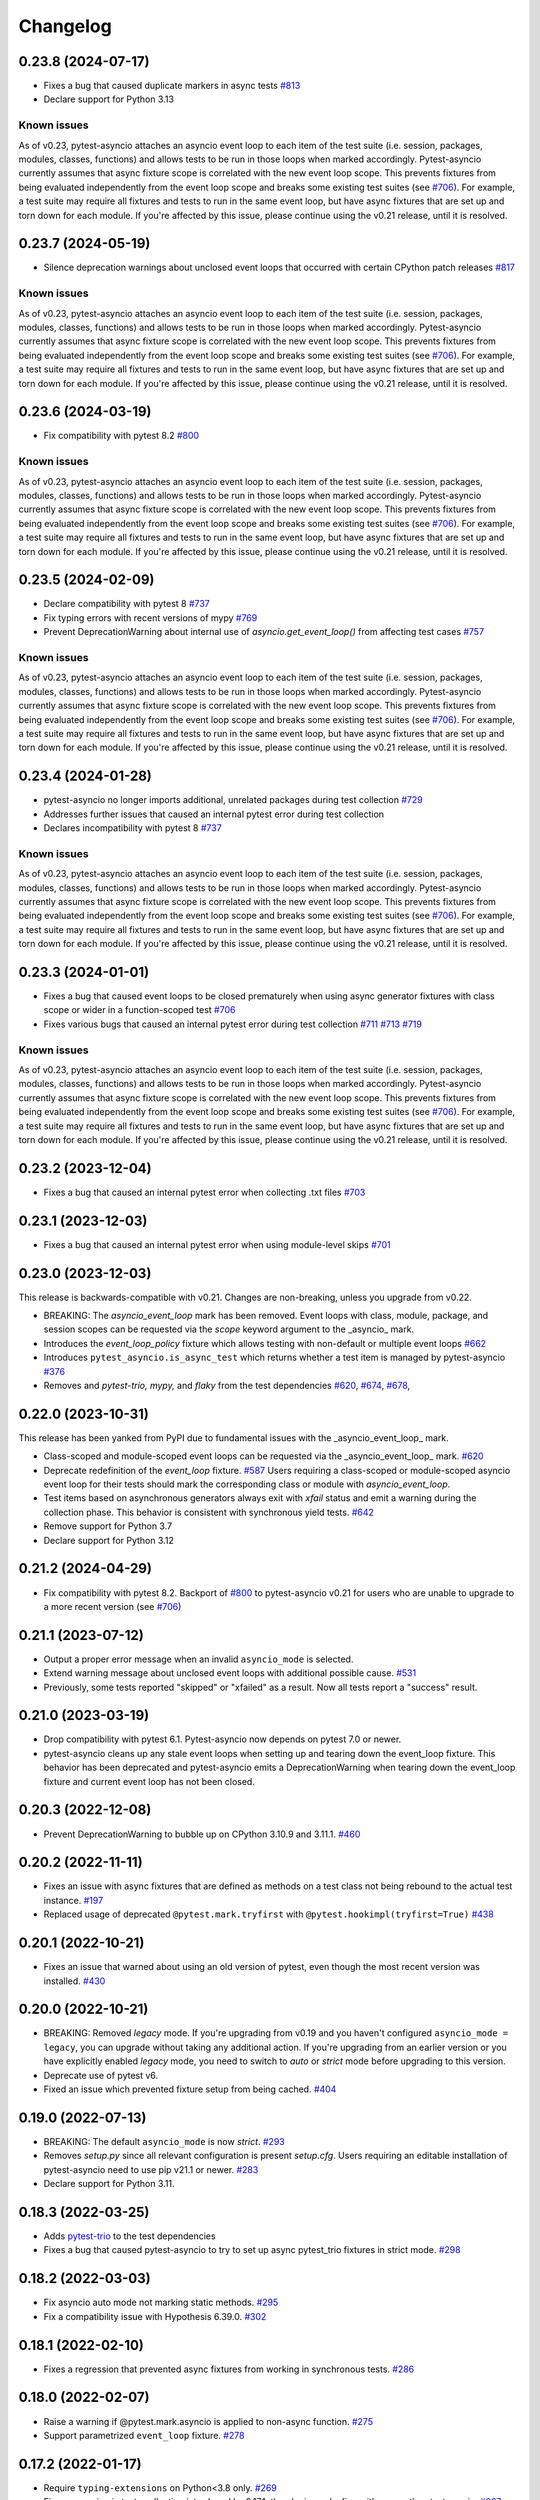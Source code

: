 =========
Changelog
=========

0.23.8 (2024-07-17)
===================
- Fixes a bug that caused duplicate markers in async tests `#813 <https://github.com/pytest-dev/pytest-asyncio/issues/813>`_
- Declare support for Python 3.13

Known issues
------------
As of v0.23, pytest-asyncio attaches an asyncio event loop to each item of the test suite (i.e. session, packages, modules, classes, functions) and allows tests to be run in those loops when marked accordingly. Pytest-asyncio currently assumes that async fixture scope is correlated with the new event loop scope. This prevents fixtures from being evaluated independently from the event loop scope and breaks some existing test suites (see `#706`_). For example, a test suite may require all fixtures and tests to run in the same event loop, but have async fixtures that are set up and torn down for each module. If you're affected by this issue, please continue using the v0.21 release, until it is resolved.


0.23.7 (2024-05-19)
===================
- Silence deprecation warnings about unclosed event loops that occurred with certain CPython patch releases `#817 <https://github.com/pytest-dev/pytest-asyncio/pull/817>`_

Known issues
------------
As of v0.23, pytest-asyncio attaches an asyncio event loop to each item of the test suite (i.e. session, packages, modules, classes, functions) and allows tests to be run in those loops when marked accordingly. Pytest-asyncio currently assumes that async fixture scope is correlated with the new event loop scope. This prevents fixtures from being evaluated independently from the event loop scope and breaks some existing test suites (see `#706`_). For example, a test suite may require all fixtures and tests to run in the same event loop, but have async fixtures that are set up and torn down for each module. If you're affected by this issue, please continue using the v0.21 release, until it is resolved.


0.23.6 (2024-03-19)
===================
- Fix compatibility with pytest 8.2 `#800 <https://github.com/pytest-dev/pytest-asyncio/pull/800>`_

Known issues
------------
As of v0.23, pytest-asyncio attaches an asyncio event loop to each item of the test suite (i.e. session, packages, modules, classes, functions) and allows tests to be run in those loops when marked accordingly. Pytest-asyncio currently assumes that async fixture scope is correlated with the new event loop scope. This prevents fixtures from being evaluated independently from the event loop scope and breaks some existing test suites (see `#706`_). For example, a test suite may require all fixtures and tests to run in the same event loop, but have async fixtures that are set up and torn down for each module. If you're affected by this issue, please continue using the v0.21 release, until it is resolved.


0.23.5 (2024-02-09)
===================
- Declare compatibility with pytest 8 `#737 <https://github.com/pytest-dev/pytest-asyncio/issues/737>`_
- Fix typing errors with recent versions of mypy `#769 <https://github.com/pytest-dev/pytest-asyncio/issues/769>`_
- Prevent DeprecationWarning about internal use of `asyncio.get_event_loop()` from affecting test cases `#757 <https://github.com/pytest-dev/pytest-asyncio/issues/757>`_

Known issues
------------
As of v0.23, pytest-asyncio attaches an asyncio event loop to each item of the test suite (i.e. session, packages, modules, classes, functions) and allows tests to be run in those loops when marked accordingly. Pytest-asyncio currently assumes that async fixture scope is correlated with the new event loop scope. This prevents fixtures from being evaluated independently from the event loop scope and breaks some existing test suites (see `#706`_). For example, a test suite may require all fixtures and tests to run in the same event loop, but have async fixtures that are set up and torn down for each module. If you're affected by this issue, please continue using the v0.21 release, until it is resolved.


0.23.4 (2024-01-28)
===================
- pytest-asyncio no longer imports additional, unrelated packages during test collection `#729 <https://github.com/pytest-dev/pytest-asyncio/issues/729>`_
- Addresses further issues that caused an internal pytest error during test collection
- Declares incompatibility with pytest 8 `#737 <https://github.com/pytest-dev/pytest-asyncio/issues/737>`_

Known issues
------------
As of v0.23, pytest-asyncio attaches an asyncio event loop to each item of the test suite (i.e. session, packages, modules, classes, functions) and allows tests to be run in those loops when marked accordingly. Pytest-asyncio currently assumes that async fixture scope is correlated with the new event loop scope. This prevents fixtures from being evaluated independently from the event loop scope and breaks some existing test suites (see `#706`_). For example, a test suite may require all fixtures and tests to run in the same event loop, but have async fixtures that are set up and torn down for each module. If you're affected by this issue, please continue using the v0.21 release, until it is resolved.

0.23.3 (2024-01-01)
===================
- Fixes a bug that caused event loops to be closed prematurely when using async generator fixtures with class scope or wider in a function-scoped test `#706 <https://github.com/pytest-dev/pytest-asyncio/issues/706>`_
- Fixes various bugs that caused an internal pytest error during test collection `#711 <https://github.com/pytest-dev/pytest-asyncio/issues/711>`_ `#713 <https://github.com/pytest-dev/pytest-asyncio/issues/713>`_ `#719 <https://github.com/pytest-dev/pytest-asyncio/issues/719>`_

Known issues
------------
As of v0.23, pytest-asyncio attaches an asyncio event loop to each item of the test suite (i.e. session, packages, modules, classes, functions) and allows tests to be run in those loops when marked accordingly. Pytest-asyncio currently assumes that async fixture scope is correlated with the new event loop scope. This prevents fixtures from being evaluated independently from the event loop scope and breaks some existing test suites (see `#706`_). For example, a test suite may require all fixtures and tests to run in the same event loop, but have async fixtures that are set up and torn down for each module. If you're affected by this issue, please continue using the v0.21 release, until it is resolved.


0.23.2 (2023-12-04)
===================
- Fixes a bug that caused an internal pytest error when collecting .txt files `#703 <https://github.com/pytest-dev/pytest-asyncio/issues/703>`_


0.23.1 (2023-12-03)
===================
- Fixes a bug that caused an internal pytest error when using module-level skips `#701 <https://github.com/pytest-dev/pytest-asyncio/issues/701>`_


0.23.0 (2023-12-03)
===================
This release is backwards-compatible with v0.21.
Changes are non-breaking, unless you upgrade from v0.22.

- BREAKING: The *asyncio_event_loop* mark has been removed. Event loops with class, module, package, and session scopes can be requested via the *scope* keyword argument to the _asyncio_ mark.
- Introduces the *event_loop_policy* fixture which allows testing with non-default or multiple event loops  `#662 <https://github.com/pytest-dev/pytest-asyncio/pull/662>`_
- Introduces ``pytest_asyncio.is_async_test`` which returns whether a test item is managed by pytest-asyncio `#376 <https://github.com/pytest-dev/pytest-asyncio/issues/376>`_
- Removes and *pytest-trio,* *mypy,* and *flaky* from the test dependencies `#620 <https://github.com/pytest-dev/pytest-asyncio/pull/620>`_, `#674 <https://github.com/pytest-dev/pytest-asyncio/pull/674>`_, `#678 <https://github.com/pytest-dev/pytest-asyncio/pull/678>`_,

0.22.0 (2023-10-31)
===================
This release has been yanked from PyPI due to fundamental issues with the _asyncio_event_loop_ mark.

- Class-scoped and module-scoped event loops can be requested
  via the _asyncio_event_loop_ mark. `#620 <https://github.com/pytest-dev/pytest-asyncio/pull/620>`_
- Deprecate redefinition of the `event_loop` fixture. `#587 <https://github.com/pytest-dev/pytest-asyncio/issues/531>`_
  Users requiring a class-scoped or module-scoped asyncio event loop for their tests
  should mark the corresponding class or module with `asyncio_event_loop`.
- Test items based on asynchronous generators always exit with *xfail* status and emit a warning during the collection phase. This behavior is consistent with synchronous yield tests. `#642 <https://github.com/pytest-dev/pytest-asyncio/issues/642>`__
- Remove support for Python 3.7
- Declare support for Python 3.12

0.21.2 (2024-04-29)
===================
- Fix compatibility with pytest 8.2. Backport of `#800 <https://github.com/pytest-dev/pytest-asyncio/pull/800>`_ to pytest-asyncio v0.21 for users who are unable to upgrade to a more recent version (see `#706`_)

0.21.1 (2023-07-12)
===================
- Output a proper error message when an invalid ``asyncio_mode`` is selected.
- Extend warning message about unclosed event loops with additional possible cause.
  `#531 <https://github.com/pytest-dev/pytest-asyncio/issues/531>`_
- Previously, some tests reported "skipped" or "xfailed" as a result. Now all tests report a "success" result.

0.21.0 (2023-03-19)
===================
- Drop compatibility with pytest 6.1. Pytest-asyncio now depends on pytest 7.0 or newer.
- pytest-asyncio cleans up any stale event loops when setting up and tearing down the
  event_loop fixture. This behavior has been deprecated and pytest-asyncio emits a
  DeprecationWarning when tearing down the event_loop fixture and current event loop
  has not been closed.

0.20.3 (2022-12-08)
===================
- Prevent DeprecationWarning to bubble up on CPython 3.10.9 and 3.11.1.
  `#460 <https://github.com/pytest-dev/pytest-asyncio/issues/460>`_

0.20.2 (2022-11-11)
===================
- Fixes an issue with async fixtures that are defined as methods on a test class not being rebound to the actual test instance. `#197 <https://github.com/pytest-dev/pytest-asyncio/issues/197>`_
- Replaced usage of deprecated ``@pytest.mark.tryfirst`` with ``@pytest.hookimpl(tryfirst=True)`` `#438 <https://github.com/pytest-dev/pytest-asyncio/pull/438>`_

0.20.1 (2022-10-21)
===================
- Fixes an issue that warned about using an old version of pytest, even though the most recent version was installed. `#430 <https://github.com/pytest-dev/pytest-asyncio/issues/430>`_

0.20.0 (2022-10-21)
===================
- BREAKING: Removed *legacy* mode. If you're upgrading from v0.19 and you haven't configured ``asyncio_mode = legacy``, you can upgrade without taking any additional action. If you're upgrading from an earlier version or you have explicitly enabled *legacy* mode, you need to switch to *auto* or *strict* mode before upgrading to this version.
- Deprecate use of pytest v6.
- Fixed an issue which prevented fixture setup from being cached. `#404 <https://github.com/pytest-dev/pytest-asyncio/pull/404>`_

0.19.0 (2022-07-13)
===================
- BREAKING: The default ``asyncio_mode`` is now *strict*. `#293 <https://github.com/pytest-dev/pytest-asyncio/issues/293>`_
- Removes `setup.py` since all relevant configuration is present `setup.cfg`. Users requiring an editable installation of pytest-asyncio need to use pip v21.1 or newer. `#283 <https://github.com/pytest-dev/pytest-asyncio/issues/283>`_
- Declare support for Python 3.11.

0.18.3 (2022-03-25)
===================
- Adds `pytest-trio <https://pypi.org/project/pytest-trio/>`_ to the test dependencies
- Fixes a bug that caused pytest-asyncio to try to set up async pytest_trio fixtures in strict mode. `#298 <https://github.com/pytest-dev/pytest-asyncio/issues/298>`_

0.18.2 (2022-03-03)
===================
- Fix asyncio auto mode not marking static methods. `#295 <https://github.com/pytest-dev/pytest-asyncio/issues/295>`_
- Fix a compatibility issue with Hypothesis 6.39.0. `#302 <https://github.com/pytest-dev/pytest-asyncio/issues/302>`_

0.18.1 (2022-02-10)
===================
- Fixes a regression that prevented async fixtures from working in synchronous tests. `#286 <https://github.com/pytest-dev/pytest-asyncio/issues/286>`_

0.18.0 (2022-02-07)
===================

- Raise a warning if @pytest.mark.asyncio is applied to non-async function. `#275 <https://github.com/pytest-dev/pytest-asyncio/issues/275>`_
- Support parametrized ``event_loop`` fixture. `#278 <https://github.com/pytest-dev/pytest-asyncio/issues/278>`_

0.17.2 (2022-01-17)
===================

- Require ``typing-extensions`` on Python<3.8 only. `#269 <https://github.com/pytest-dev/pytest-asyncio/issues/269>`_
- Fix a regression in tests collection introduced by 0.17.1, the plugin works fine with non-python tests again. `#267 <https://github.com/pytest-dev/pytest-asyncio/issues/267>`_


0.17.1 (2022-01-16)
===================
- Fixes a bug that prevents async Hypothesis tests from working without explicit ``asyncio`` marker when ``--asyncio-mode=auto`` is set. `#258 <https://github.com/pytest-dev/pytest-asyncio/issues/258>`_
- Fixed a bug that closes the default event loop if the loop doesn't exist `#257 <https://github.com/pytest-dev/pytest-asyncio/issues/257>`_
- Added type annotations. `#198 <https://github.com/pytest-dev/pytest-asyncio/issues/198>`_
- Show asyncio mode in pytest report headers. `#266 <https://github.com/pytest-dev/pytest-asyncio/issues/266>`_
- Relax ``asyncio_mode`` type definition; it allows to support pytest 6.1+. `#262 <https://github.com/pytest-dev/pytest-asyncio/issues/262>`_

0.17.0 (2022-01-13)
===================
- `pytest-asyncio` no longer alters existing event loop policies. `#168 <https://github.com/pytest-dev/pytest-asyncio/issues/168>`_, `#188 <https://github.com/pytest-dev/pytest-asyncio/issues/168>`_
- Drop support for Python 3.6
- Fixed an issue when pytest-asyncio was used in combination with `flaky` or inherited asynchronous Hypothesis tests. `#178 <https://github.com/pytest-dev/pytest-asyncio/issues/178>`_ `#231 <https://github.com/pytest-dev/pytest-asyncio/issues/231>`_
- Added `flaky <https://pypi.org/project/flaky/>`_ to test dependencies
- Added ``unused_udp_port`` and ``unused_udp_port_factory`` fixtures (similar to ``unused_tcp_port`` and ``unused_tcp_port_factory`` counterparts. `#99 <https://github.com/pytest-dev/pytest-asyncio/issues/99>`_
- Added the plugin modes: *strict*, *auto*, and *legacy*. See `documentation <https://github.com/pytest-dev/pytest-asyncio#modes>`_ for details. `#125 <https://github.com/pytest-dev/pytest-asyncio/issues/125>`_
- Correctly process ``KeyboardInterrupt`` during async fixture setup phase `#219 <https://github.com/pytest-dev/pytest-asyncio/issues/219>`_

0.16.0 (2021-10-16)
===================
- Add support for Python 3.10

0.15.1 (2021-04-22)
===================
- Hotfix for errors while closing event loops while replacing them.
  `#209 <https://github.com/pytest-dev/pytest-asyncio/issues/209>`_
  `#210 <https://github.com/pytest-dev/pytest-asyncio/issues/210>`_

0.15.0 (2021-04-19)
===================
- Add support for Python 3.9
- Abandon support for Python 3.5. If you still require support for Python 3.5, please use pytest-asyncio v0.14 or earlier.
- Set ``unused_tcp_port_factory`` fixture scope to 'session'.
  `#163 <https://github.com/pytest-dev/pytest-asyncio/pull/163>`_
- Properly close event loops when replacing them.
  `#208 <https://github.com/pytest-dev/pytest-asyncio/issues/208>`_

0.14.0 (2020-06-24)
===================
- Fix `#162 <https://github.com/pytest-dev/pytest-asyncio/issues/162>`_, and ``event_loop`` fixture behavior now is coherent on all scopes.
  `#164 <https://github.com/pytest-dev/pytest-asyncio/pull/164>`_

0.12.0 (2020-05-04)
===================
- Run the event loop fixture as soon as possible. This helps with fixtures that have an implicit dependency on the event loop.
  `#156 <https://github.com/pytest-dev/pytest-asyncio/pull/156>`_

0.11.0 (2020-04-20)
===================
- Test on 3.8, drop 3.3 and 3.4. Stick to 0.10 for these versions.
  `#152 <https://github.com/pytest-dev/pytest-asyncio/pull/152>`_
- Use the new Pytest 5.4.0 Function API. We therefore depend on pytest >= 5.4.0.
  `#142 <https://github.com/pytest-dev/pytest-asyncio/pull/142>`_
- Better ``pytest.skip`` support.
  `#126 <https://github.com/pytest-dev/pytest-asyncio/pull/126>`_

0.10.0 (2019-01-08)
====================
- ``pytest-asyncio`` integrates with `Hypothesis <https://hypothesis.readthedocs.io>`_
  to support ``@given`` on async test functions using ``asyncio``.
  `#102 <https://github.com/pytest-dev/pytest-asyncio/pull/102>`_
- Pytest 4.1 support.
  `#105 <https://github.com/pytest-dev/pytest-asyncio/pull/105>`_

0.9.0 (2018-07-28)
==================
- Python 3.7 support.
- Remove ``event_loop_process_pool`` fixture and
  ``pytest.mark.asyncio_process_pool`` marker (see
  https://bugs.python.org/issue34075 for deprecation and removal details)

0.8.0 (2017-09-23)
==================
- Improve integration with other packages (like aiohttp) with more careful event loop handling.
  `#64 <https://github.com/pytest-dev/pytest-asyncio/pull/64>`_

0.7.0 (2017-09-08)
==================
- Python versions pre-3.6 can use the async_generator library for async fixtures.
  `#62 <https://github.com/pytest-dev/pytest-asyncio/pull/62>`

0.6.0 (2017-05-28)
==================
- Support for Python versions pre-3.5 has been dropped.
- ``pytestmark`` now works on both module and class level.
- The ``forbid_global_loop`` parameter has been removed.
- Support for async and async gen fixtures has been added.
  `#45 <https://github.com/pytest-dev/pytest-asyncio/pull/45>`_
- The deprecation warning regarding ``asyncio.async()`` has been fixed.
  `#51 <https://github.com/pytest-dev/pytest-asyncio/pull/51>`_

0.5.0 (2016-09-07)
==================
- Introduced a changelog.
  `#31 <https://github.com/pytest-dev/pytest-asyncio/issues/31>`_
- The ``event_loop`` fixture is again responsible for closing itself.
  This makes the fixture slightly harder to correctly override, but enables
  other fixtures to depend on it correctly.
  `#30 <https://github.com/pytest-dev/pytest-asyncio/issues/30>`_
- Deal with the event loop policy by wrapping a special pytest hook,
  ``pytest_fixture_setup``. This allows setting the policy before fixtures
  dependent on the ``event_loop`` fixture run, thus allowing them to take
  advantage of the ``forbid_global_loop`` parameter. As a consequence of this,
  we now depend on pytest 3.0.
  `#29 <https://github.com/pytest-dev/pytest-asyncio/issues/29>`_

0.4.1 (2016-06-01)
==================
- Fix a bug preventing the propagation of exceptions from the plugin.
  `#25 <https://github.com/pytest-dev/pytest-asyncio/issues/25>`_

0.4.0 (2016-05-30)
==================
- Make ``event_loop`` fixtures simpler to override by closing them in the
  plugin, instead of directly in the fixture.
  `#21 <https://github.com/pytest-dev/pytest-asyncio/pull/21>`_
- Introduce the ``forbid_global_loop`` parameter.
  `#21 <https://github.com/pytest-dev/pytest-asyncio/pull/21>`_

0.3.0 (2015-12-19)
==================
- Support for Python 3.5 ``async``/``await`` syntax.
  `#17 <https://github.com/pytest-dev/pytest-asyncio/pull/17>`_

0.2.0 (2015-08-01)
==================
- ``unused_tcp_port_factory`` fixture.
  `#10 <https://github.com/pytest-dev/pytest-asyncio/issues/10>`_

0.1.1 (2015-04-23)
==================
Initial release.
